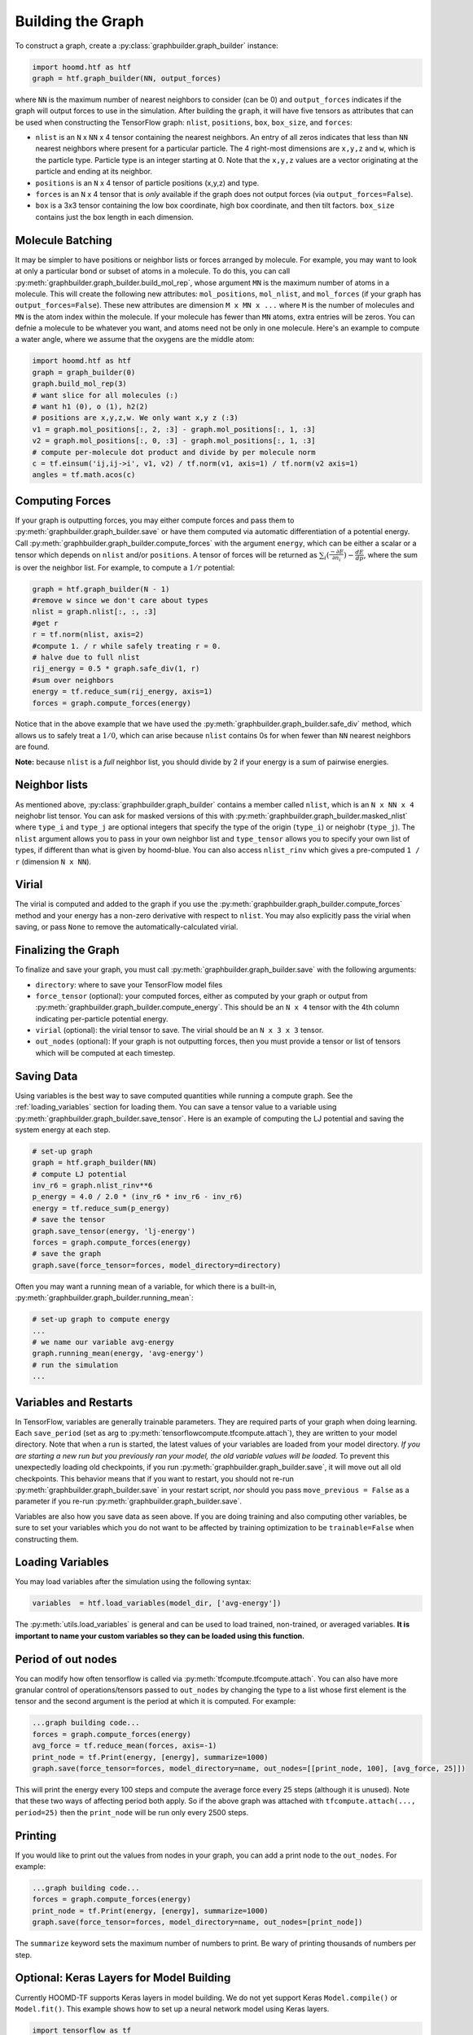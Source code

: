 .. _building_the_graph:

Building the Graph
==================

To construct a graph, create a :py:class:`graphbuilder.graph_builder` instance:

.. code:: python

    import hoomd.htf as htf
    graph = htf.graph_builder(NN, output_forces)

where ``NN`` is the maximum number of nearest neighbors to consider (can
be 0) and ``output_forces`` indicates if the graph will output forces to
use in the simulation. After building the ``graph``, it will have five
tensors as attributes that can be used when constructing the TensorFlow graph:
``nlist``, ``positions``, ``box``, ``box_size``, and ``forces``:

* ``nlist`` is an ``N`` x ``NN`` x 4 tensor containing the nearest
  neighbors. An entry of all zeros indicates that less than ``NN`` nearest
  neighbors where present for a particular particle. The 4 right-most
  dimensions are ``x,y,z`` and ``w``, which is the particle type. Particle
  type is an integer starting at 0. Note that the ``x,y,z`` values are a
  vector originating at the particle and ending at its neighbor.

* ``positions`` is an ``N`` x 4 tensor of particle positions (x,y,z) and type.
  
* ``forces`` is an ``N`` x 4 tensor that is  *only* available if the graph does
  not output forces (via ``output_forces=False``).

* ``box`` is a 3x3 tensor containing the low box
  coordinate, high box coordinate, and then tilt factors. ``box_size``
  contains just the box length in each dimension.

.. _molecule_batching:

Molecule Batching
-----------------

It may be simpler to have positions or neighbor lists or forces arranged
by molecule. For example, you may want to look at only a particular bond
or subset of atoms in a molecule. To do this, you can call
:py:meth:`graphbuilder.graph_builder.build_mol_rep`, whose argument
``MN`` is the maximum number of atoms
in a molecule. This will create the following new attributes:
``mol_positions``, ``mol_nlist``, and ``mol_forces`` (if your graph has
``output_forces=False``). These new attributes are dimension
``M x MN x ...`` where ``M`` is the number of molecules and ``MN`` is
the atom index within the molecule. If your molecule has fewer than
``MN`` atoms, extra entries will be zeros. You can defnie a molecule to be
whatever you want, and atoms need not be only in one molecule. Here's an
example to compute a water angle, where we assume that the oxygens
are the middle atom:

.. code:: python

    import hoomd.htf as htf
    graph = graph_builder(0)
    graph.build_mol_rep(3)
    # want slice for all molecules (:)
    # want h1 (0), o (1), h2(2)
    # positions are x,y,z,w. We only want x,y z (:3)
    v1 = graph.mol_positions[:, 2, :3] - graph.mol_positions[:, 1, :3]
    v2 = graph.mol_positions[:, 0, :3] - graph.mol_positions[:, 1, :3]
    # compute per-molecule dot product and divide by per molecule norm
    c = tf.einsum('ij,ij->i', v1, v2) / tf.norm(v1, axis=1) / tf.norm(v2 axis=1)
    angles = tf.math.acos(c)

.. _computing_forces:

Computing Forces
----------------

If your graph is outputting forces, you may either compute forces and
pass them to :py:meth:`graphbuilder.graph_builder.save` or have them computed via
automatic differentiation of a potential energy. Call
:py:meth:`graphbuilder.graph_builder.compute_forces` with the argument ``energy``,
which can be either a scalar or a tensor which depends on ``nlist`` and/or ``positions``. A tensor of
forces will be returned as :math:`\sum_i(\frac{-\partial E} {\partial n_i}) - \frac{dE} {dp}`, where the sum is over
the neighbor list. For example, to compute a :math:`1 / r` potential:

.. code:: python

    graph = htf.graph_builder(N - 1)
    #remove w since we don't care about types
    nlist = graph.nlist[:, :, :3]
    #get r
    r = tf.norm(nlist, axis=2)
    #compute 1. / r while safely treating r = 0.
    # halve due to full nlist
    rij_energy = 0.5 * graph.safe_div(1, r)
    #sum over neighbors
    energy = tf.reduce_sum(rij_energy, axis=1)
    forces = graph.compute_forces(energy)

Notice that in the above example that we have used the
:py:meth:`graphbuilder.graph_builder.safe_div` method, which allows
us to safely treat a :math:`1 / 0`, which can arise because ``nlist``
contains 0s for when fewer than ``NN``
nearest neighbors are found.

**Note:** because ``nlist`` is a *full*
neighbor list, you should divide by 2 if your energy is a sum of
pairwise energies.

.. _neighbor_lists:

Neighbor lists
--------------

As mentioned above, :py:class:`graphbuilder.graph_builder` contains a member called
``nlist``, which is an ``N x NN x 4``
neighobr list tensor. You can ask for masked versions of this with
:py:meth:`graphbuilder.graph_builder.masked_nlist`
where ``type_i`` and ``type_j`` are optional integers that specify the type of
the origin (``type_i``) or neighobr (``type_j``). The ``nlist`` argument
allows you to pass in your own neighbor list and ``type_tensor`` allows
you to specify your own list of types, if different than what is given
by hoomd-blue. You can also access ``nlist_rinv`` which gives a
pre-computed ``1 / r`` (dimension ``N x NN``).

.. _virial:

Virial
------

The virial is computed and added to the graph if you use the
:py:meth:`graphbuilder.graph_builder.compute_forces` method
and your energy has a non-zero derivative
with respect to ``nlist``. You may also explicitly pass the virial when
saving, or pass ``None`` to remove the automatically-calculated virial.

.. _finalizing_the_graph:

Finalizing the Graph
--------------------

To finalize and save your graph, you must call
:py:meth:`graphbuilder.graph_builder.save` with the following arguments:

* ``directory``: where to save your TensorFlow model files
* ``force_tensor`` (optional): your computed forces, either as
  computed by your graph or output from :py:meth:`graphbuilder.graph_builder.compute_energy`.
  This should be an ``N x 4`` tensor with the 4th column indicating per-particle potential energy.
* ``virial`` (optional): the virial tensor to save. The virial should be an ``N x 3 x 3`` tensor.
* ``out_nodes`` (optional): If your graph is not outputting forces, then you must provide a tensor or list of
  tensors which will be computed at each timestep. 

.. _saving_data:

Saving Data
-----------

Using variables is the best way to save computed quantities while
running a compute graph. See the :ref:`loading_variables` section for
loading them. You can save a tensor value to a variable using 
:py:meth:`graphbuilder.graph_builder.save_tensor`. Here is an
example of computing the LJ potential and saving the system energy at
each step.

.. code:: python

    # set-up graph
    graph = htf.graph_builder(NN)
    # compute LJ potential
    inv_r6 = graph.nlist_rinv**6
    p_energy = 4.0 / 2.0 * (inv_r6 * inv_r6 - inv_r6)
    energy = tf.reduce_sum(p_energy)
    # save the tensor
    graph.save_tensor(energy, 'lj-energy')
    forces = graph.compute_forces(energy)
    # save the graph
    graph.save(force_tensor=forces, model_directory=directory)

Often you may want a running mean of a variable, for which there is a
built-in, :py:meth:`graphbuilder.graph_builder.running_mean`:

.. code:: python

    # set-up graph to compute energy
    ...
    # we name our variable avg-energy
    graph.running_mean(energy, 'avg-energy')
    # run the simulation
    ...

.. _variables_and_restarts:

Variables and Restarts
----------------------

In TensorFlow, variables are generally trainable parameters. They are
required parts of your graph when doing learning. Each ``save_period``
(set as arg to :py:meth:`tensorflowcompute.tfcompute.attach`),
they are written to your model directory.
Note that when a run is started, the latest values of your
variables are loaded from your model directory. *If you are starting a
new run but you previously ran your model, the old variable values will
be loaded.* To prevent this unexpectedly loading old checkpoints, if you
run :py:meth:`graphbuilder.graph_builder.save`, it will move out all old checkpoints. This
behavior means that if you want to restart, you should not re-run
:py:meth:`graphbuilder.graph_builder.save` in your restart script, *nor* should you pass
``move_previous = False`` as a parameter if you re-run
:py:meth:`graphbuilder.graph_builder.save`.

Variables are also how you save data as seen above. If you are doing
training and also computing other variables, be sure to set your
variables which you do not want to be affected by training optimization
to be ``trainable=False`` when constructing them.

.. _loading_variables:

Loading Variables
-----------------

You may load variables after the simulation using the following syntax:

.. code:: python

    variables  = htf.load_variables(model_dir, ['avg-energy'])

The :py:meth:`utils.load_variables` is general and can be used to load trained,
non-trained, or averaged variables. **It is important to name your custom
variables so they can be loaded using this function.**

.. _period_of_out_nodes:

Period of out nodes
-------------------

You can modify how often tensorflow is called via
:py:meth:`tfcompute.tfcompute.attach`. You can also have more granular control of
operations/tensors passed to ``out_nodes`` by changing the type to a
list whose first element is the tensor and the second argument is the
period at which it is computed. For example:

.. code:: python

    ...graph building code...
    forces = graph.compute_forces(energy)
    avg_force = tf.reduce_mean(forces, axis=-1)
    print_node = tf.Print(energy, [energy], summarize=1000)
    graph.save(force_tensor=forces, model_directory=name, out_nodes=[[print_node, 100], [avg_force, 25]])

This will print the energy every 100 steps and compute the average force
every 25 steps (although it is unused). Note that these two ways of
affecting period both apply. So if the above graph was attached with
``tfcompute.attach(..., period=25)`` then the ``print_node`` will be
run only every 2500 steps.

.. _printing:

Printing
--------

If you would like to print out the values from nodes in your graph, you
can add a print node to the ``out_nodes``. For example:

.. code:: python

    ...graph building code...
    forces = graph.compute_forces(energy)
    print_node = tf.Print(energy, [energy], summarize=1000)
    graph.save(force_tensor=forces, model_directory=name, out_nodes=[print_node])

The ``summarize`` keyword sets the maximum number of numbers to print.
Be wary of printing thousands of numbers per step.

.. _keras_layers:

Optional: Keras Layers for Model Building
-----------------------------------------

Currently HOOMD-TF supports Keras layers in model building. We do not
yet support Keras ``Model.compile()`` or ``Model.fit()``. This example
shows how to set up a neural network model using Keras layers.

.. code:: python

    import tensorflow as tf
    from tensorflow.keras import layers
    import hoomd.htf as htf

    NN = 64
    N_hidden_nodes = 5
    graph = htf.graph_builder(NN, output_forces=False)
    r_inv = graph.nlist_rinv
    input_tensor = tf.reshape(r_inv, shape=(-1,1), name='r_inv')
    #we don't need to explicitly make a keras.Model object, just layers
    input_layer = layers.Input(tensor=input_tensor)
    hidden_layer = layers.Dense(N_hidden_nodes)(input_layer)
    output_layer = layers.Dense(1, input_shape=(N_hidden_nodes,))(hidden_layer)
    #do not call Model.compile, just use the output in the TensorFlow graph
    nn_energies = tf.reshape(output_layer, [-1, NN])
    calculated_energies = tf.reduce_sum(nn_energies, axis=1, name='calculated_energies')
    calculated_forces = graph.compute_forces(calculated_energies)
    #cost and optimizer must also be set through TensorFlow, not Keras
    cost = tf.losses.mean_squared_error(calculated_forces, graph.forces)
    optimizer = tf.train.AdamOptimizer(0.001).minimize(cost)
    #save using graph.save, not Keras Model.compile
    graph.save(model_directory='/tmp/keras_model/', out_nodes=[ optimizer])

The model can then be loaded and trained as normal. Note that 
``keras.models.Model.fit()`` is not currently supported. You must train
using :py:class:`tfcompute.tfcompute` as explained in the next section.

.. _complete_examples:

Complete Examples
-----------------

The directory `htf/models` contains some example scripts.

.. _lennard_jones_example:

Lennard-Jones with 1 Particle Type
----------------------------------

.. code:: python

    graph = hoomd.htf.graph_builder(NN)
    #use convenience rinv
    r_inv = graph.nlist_rinv
    p_energy = 4.0 / 2.0 * (r_inv**12 - r_inv**6)
    #sum over pairwise energy
    energy = tf.reduce_sum(p_energy, axis=1)
    forces = graph.compute_forces(energy)
    graph.save(force_tensor=forces, model_directory='/tmp/lj-model')
